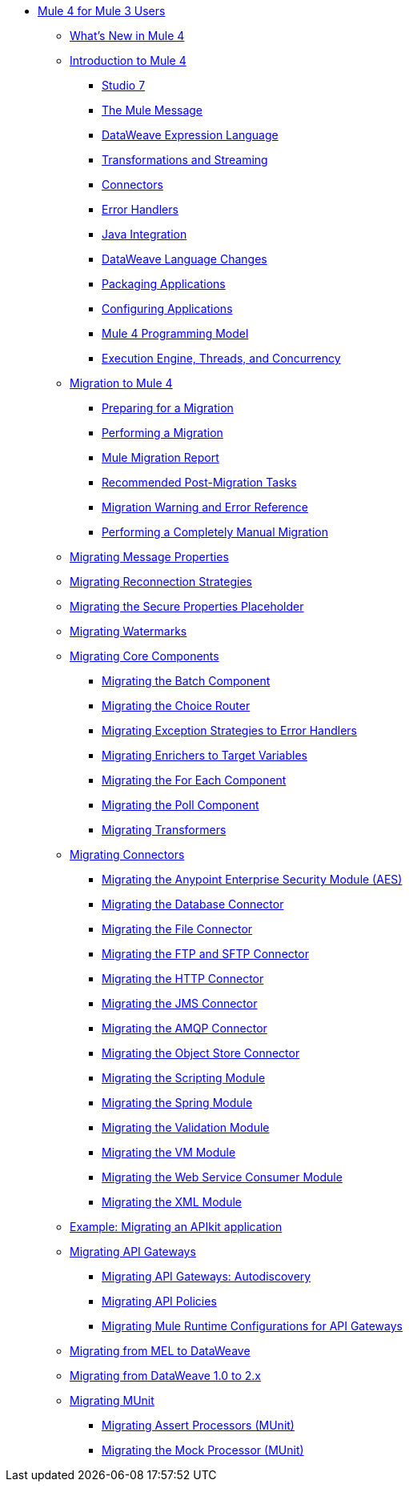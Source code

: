 // Mule User Guide 4 TOC

** link:index-migration[Mule 4 for Mule 3 Users]
*** link:mule-runtime-updates[What's New in Mule 4]
*** link:intro-overview[Introduction to Mule 4]
**** link:intro-studio[Studio 7]
**** link:intro-mule-message[The Mule Message]
**** link:intro-expressions[DataWeave Expression Language]
**** link:intro-transformations[Transformations and Streaming]
**** link:intro-connectors[Connectors]
**** link:intro-error-handlers[Error Handlers]
**** link:intro-java-integration[Java Integration]
**** link:intro-dataweave2[DataWeave Language Changes]
**** link:intro-packaging[Packaging Applications]
**** link:intro-configuration[Configuring Applications]
**** link:intro-programming-model[Mule 4 Programming Model]
**** link:intro-engine[Execution Engine, Threads, and Concurrency]
*** link:migration-tool[Migration to Mule 4]
**** link:migration-prep[Preparing for a Migration]
**** link:migration-tool-procedure[Performing a Migration]
**** link:migration-report[Mule Migration Report]
**** link:migration-tool-post-mig[Recommended Post-Migration Tasks]
**** link:migration-tool-ref[Migration Warning and Error Reference]
**** link:migration-process-manual[Performing a Completely Manual Migration]
*** link:migration-message-properties[Migrating Message Properties]
*** link:migration-patterns-reconnection-strategies[Migrating Reconnection Strategies]
*** link:migration-secure-properties-placeholder[Migrating the Secure Properties Placeholder]
*** link:migration-patterns-watermark[Migrating Watermarks]
+
// TODO: HIDDEN INITIAL PUB: NOT READY FOR EA
//**** link:migration-patterns-java-classes[Migrating Calls to Java Classes]
+
*** link:migration-core[Migrating Core Components]
**** link:migration-core-batch[Migrating the Batch Component]
**** link:migration-core-choice[Migrating the Choice Router]
**** link:migration-core-exception-strategies[Migrating Exception Strategies to Error Handlers]
**** link:migration-core-enricher[Migrating Enrichers to Target Variables]
**** link:migration-core-foreach[Migrating the For Each Component]
**** link:migration-core-poll[Migrating the Poll Component]
**** link:migration-transformers[Migrating Transformers]
+
// TODO: HIDDEN INITIAL PUB: NOT READY FOR EA
//**** link:migration-core-transform[Migrating the Transform Component]
//**** link:migration-core-transports[Migrating the Transport Components]
+
*** link:migration-connectors[Migrating Connectors]
+
// POSTPONED UNTIL AFTER GA: DATE TBD
//**** link:migration-connectors-mq[Migrating Anypoint MQ]
+
**** link:migration-aes[Migrating the Anypoint Enterprise Security Module (AES)]
**** link:migration-connectors-database[Migrating the Database Connector]
**** link:migration-connectors-file[Migrating the File Connector]
**** link:migration-connectors-ftp-sftp[Migrating the FTP and SFTP Connector]
**** link:migration-connectors-http[Migrating the HTTP Connector]
**** link:migration-connectors-jms[Migrating the JMS Connector]
**** link:migration-connectors-amqp[Migrating the AMQP Connector]
**** link:migration-connectors-objectstore[Migrating the Object Store Connector]
+
// TODO
//**** link:migration-connectors-salesforce[Migrating the Salesforce Connector]
+
**** link:migration-module-scripting[Migrating the Scripting Module]
**** link:migration-module-spring[Migrating the Spring Module]
**** link:migration-module-validation[Migrating the Validation Module]
**** link:migration-module-vm[Migrating the VM Module]
**** link:migration-module-wsc[Migrating the Web Service Consumer Module]
**** link:migration-connectors-xml[Migrating the XML Module]
+
//*** link:migration-examples[Migration Examples]
//+
// TODO: HIDDEN INITIAL PUB: NOT READY FOR EA
//**** link:migration-example-basic[Example: Performing a Basic Migration]
+
*** link:migration-example-complex[Example: Migrating an APIkit application]
*** link:migration-api-gateways[Migrating API Gateways]
**** link:migration-api-gateways-autodiscovery[Migrating API Gateways: Autodiscovery]
**** link:migration-api-gateways-policies[Migrating API Policies]
**** link:migration-api-gateways-runtime-config[Migrating Mule Runtime Configurations for API Gateways]
*** link:migration-mel[Migrating from MEL to DataWeave]
*** link:migration-dataweave[Migrating from DataWeave 1.0 to 2.x]
*** link:migration-munit[Migrating MUnit]
**** link:migration-munit-assert-processor-changes[Migrating Assert Processors (MUnit)]
**** link:migration-munit-mock-processor-changes[Migrating the Mock Processor (MUnit)]
+
// POSTPONED UNTIL AFTER GA: DATE TBD pending DMT
//link:migration-devkit-to-mule-sdk[Migrating DevKit to the Mule SDK]
+
